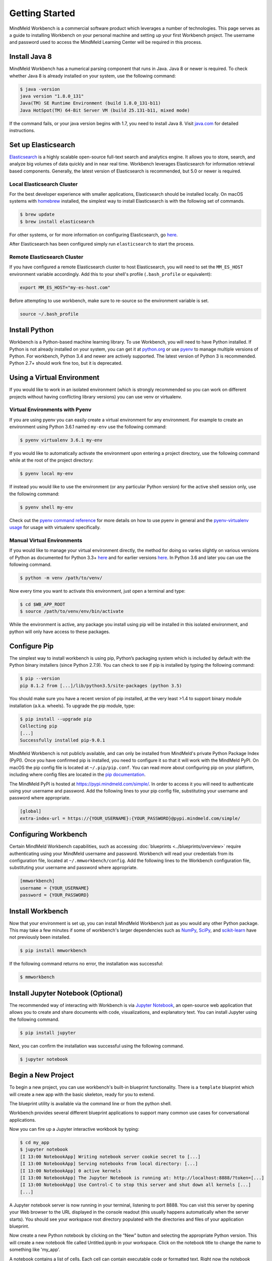 .. meta::
    :scope: private

Getting Started
===============

MindMeld Workbench is a commercial software product which leverages a number of technologies. This
page serves as a guide to installing Workbench on your personal machine and
setting up your first Workbench project. The username and password used to access the MindMeld Learning
Center will be required in this process.

Install Java 8
--------------

MindMeld Workbench has a numerical parsing component that runs in Java. Java 8 or newer is
required. To check whether Java 8 is already installed on your system, use the following command:

.. code-block:: console

    $ java -version
    java version "1.8.0_131"
    Java(TM) SE Runtime Environment (build 1.8.0_131-b11)
    Java HotSpot(TM) 64-Bit Server VM (build 25.131-b11, mixed mode)

If the command fails, or your java version begins with 1.7, you need to install Java 8. Visit
`java.com <https://www.java.com/inc/BrowserRedirect1.jsp?locale=en>`_ for detailed instructions.

Set up Elasticsearch
---------------------

`Elasticsearch <https://www.elastic.co/products/elasticsearch>`_ is a highly scalable open-source
full-text search and analytics engine. It allows you to store, search, and analyze big volumes of
data quickly and in near real time. Workbench leverages Elasticsearch for information retrieval
based components. Generally, the latest version of Elasticsearch is recommended, but 5.0 or newer
is required.

Local Elasticsearch Cluster
^^^^^^^^^^^^^^^^^^^^^^^^^^^

For the best developer experience with smaller applications, Elasticsearch should be installed locally. On
macOS systems with `homebrew <https://brew.sh/>`_ installed, the simplest way to install
Elasticsearch is with the following set of commands.

.. code-block:: console

    $ brew update
    $ brew install elasticsearch

For other systems, or for more information on configuring Elasticsearch, go
`here <https://www.elastic.co/guide/en/elasticsearch/reference/current/_installation.html>`_.

After Elasticsearch has been configured simply run ``elasticsearch`` to start the process.

Remote Elasticsearch Cluster
^^^^^^^^^^^^^^^^^^^^^^^^^^^^

If you have configured a remote Elasticsearch cluster to host Elasticsearch, you will need to set
the ``MM_ES_HOST`` environment variable accordingly. Add this to your shell's profile
(``.bash_profile`` or equivalent):

.. code-block:: bash

    export MM_ES_HOST="my-es-host.com"

Before attempting to use workbench, make sure to re-source so the environment variable is set.

.. code-block:: console

    source ~/.bash_profile


Install Python
--------------

Workbench is a Python-based machine learning library. To use Workbench, you will need to have
Python installed. If Python is not already installed on your system, you can get it at
`python.org <https://www.python.org/>`_ or use `pyenv <https://github.com/pyenv/pyenv>`_ to
manage multiple versions of Python. For workbench, Python 3.4 and newer are actively supported.
The latest version of Python 3 is recommended. Python 2.7+ should work fine too, but it is
deprecated.

Using a Virtual Environment
---------------------------

If you would like to work in an isolated environment (which is strongly recommended so you can work
on different projects without having conflicting library versions) you can use venv or virtualenv.

Virtual Environments with Pyenv
^^^^^^^^^^^^^^^^^^^^^^^^^^^^^^^

If you are using pyenv you can easily create a virtual environment for any environment. For example
to create an environment using Python 3.6.1 named ``my-env`` use the following command:


.. code-block:: console

    $ pyenv virtualenv 3.6.1 my-env

If you would like to automatically activate the environment upon entering a project directory, use
the following command while at the root of the project directory:

.. code-block:: console

    $ pyenv local my-env

If instead you would like to use the environment (or any particular Python version) for the active
shell session only, use the following command:

.. code-block:: console

    $ pyenv shell my-env

Check out the `pyenv command reference <https://github.com/pyenv/pyenv/blob/master/COMMANDS.md>`_
for more details on how to use pyenv in general and the
`pyenv-virtualenv usage <https://github.com/pyenv/pyenv-virtualenv#usage>`_ for usage with
virtualenv specifically.

Manual Virtual Environments
^^^^^^^^^^^^^^^^^^^^^^^^^^^

If you would like to manage your virtual environment directly, the method for doing so varies
slightly on various versions of Python as documented for Python 3.3+
`here <https://docs.python.org/3/library/venv.html>`_ and for earlier versions
`here <https://virtualenv.pypa.io>`_. In Python 3.6 and later you can use the following command.

.. code-block:: console

    $ python -m venv /path/to/venv/

Now every time you want to activate this environment, just open a terminal and type:

.. code-block:: console

    $ cd $WB_APP_ROOT
    $ source /path/to/venv/env/bin/activate

While the environment is active, any package you install using pip will be installed in this
isolated environment, and python will only have access to these packages.

Configure Pip
-------------

The simplest way to install workbench is using pip, Python’s packaging system which is included by
default with the Python binary installers (since Python 2.7.9). You can check to see if pip is
installed by typing the following command:

.. code-block:: console

    $ pip --version
    pip 8.1.2 from [...]/lib/python3.5/site-packages (python 3.5)

You should make sure you have a recent version of pip installed, at the very least >1.4 to support
binary module installation (a.k.a. wheels). To upgrade the pip module, type:

.. code-block:: console

    $ pip install --upgrade pip
    Collecting pip
    [...]
    Successfully installed pip-9.0.1

MindMeld Workbench is not publicly available, and can only be installed from MindMeld's private
Python Package Index (PyPI). Once you have confirmed pip is installed, you need to configure it
so that it will work with the MindMeld PyPI. On macOS the pip config file is located at
``~/.pip/pip.conf``. You can read more about configuring pip on your platform, including where
config files are located in the
`pip documentation <http://pip.readthedocs.io/en/latest/user_guide/#configuration>`_.

The MindMeld PyPI is hosted at https://pypi.mindmeld.com/simple/. In order to access it you will
need to authenticate using your username and password. Add the following lines to your pip
config file, substituting your username and password where appropriate.

.. code-block:: text

  [global]
  extra-index-url = https://{YOUR_USERNAME}:{YOUR_PASSWORD}@pypi.mindmeld.com/simple/

Configuring Workbench
---------------------

Certain MindMeld Workbench capabilities, such as accessing
:doc:`blueprints <../blueprints/overview>` require authenticating using your MindMeld username and
password. Workbench will read your credentials from its configuration file, located at
``~/.mmworkbench/config``. Add the following lines to the Workbench configuration file,
substituting your username and password where appropriate.

.. code-block:: text

  [mmworkbench]
  username = {YOUR_USERNAME}
  password = {YOUR_PASSWORD}


Install Workbench
-----------------

Now that your environment is set up, you can install MindMeld Workbench just as you would any other
Python package. This may take a few minutes if some of workbench's larger dependencies such as
`NumPy <http://www.numpy.org>`_, `SciPy <http://www.scipy.org>`_, and
`scikit-learn <http://scikit-learn.org/>`_ have not previously been installed.

.. code-block:: console

  $ pip install mmworkbench

If the following command returns no error, the installation was successful:

.. code-block:: console

    $ mmworkbench

Install Jupyter Notebook (Optional)
-----------------------------------

The recommended way of interacting with Workbench is via `Jupyter Notebook <http://jupyter.org/>`_,
an open-source web application that allows you to create and share documents with code,
visualizations, and explanatory text. You can install Jupyter using the following command.

.. code-block:: console

  $ pip install jupyter


Next, you can confirm the installation was successful using the following command.

.. code-block:: console

  $ jupyter notebook

Begin a New Project
-------------------

To begin a new project, you can use workbench's built-in blueprint functionality. There is a
``template`` blueprint which will create a new app with the basic skeleton, ready for you to extend.

The blueprint utility is available via the command line or from the python shell.

.. code-block:: console
    :caption: Console

    $ mmworkbench blueprint template my_app


.. code-block:: python
    :caption: Python shell

    >>> import mmworkbench
    >>> mmworkbench.blueprint('template', 'my_app')

Workbench provides several different blueprint applications to support many common use cases for
conversational applications.

Now you can fire up a Jupyter interactive workbook by typing:

.. code-block:: console

    $ cd my_app
    $ jupyter notebook
    [I 13:00 NotebookApp] Writing notebook server cookie secret to [...]
    [I 13:00 NotebookApp] Serving notebooks from local directory: [...]
    [I 13:00 NotebookApp] 0 active kernels
    [I 13:00 NotebookApp] The Jupyter Notebook is running at: http://localhost:8888/?token=[...]
    [I 13:00 NotebookApp] Use Control-C to stop this server and shut down all kernels [...]
    [...]

A Jupyter notebook server is now running in your terminal, listening to port 8888. You can visit
this server by opening your Web browser to the URL displayed in the console readout (this usually
happens automatically when the server starts). You should see your workspace root directory
populated with the directories and files of your application blueprint.

.. image:: ../images/jupyter1.png
    :width: 700px
    :align: center

Now create a new Python notebook by clicking on the “New” button and selecting the appropriate
Python version. This will create a new notebook file called Untitled.ipynb in your workspace.
Click on the notebook title to change the name to something like 'my_app'.

A notebook contains a list of cells. Each cell can contain executable code or formatted text.
Right now the notebook contains only one empty code cell, labeled “In [1]:”. Try typing
``print("Hello world!")`` in the cell, and click on the play button or press Shift-Enter. This sends
the current cell to this notebook’s python kernel, which runs it and returns the output. The result
is displayed below the cell. Since we reached the end of the notebook, a new cell is
automatically created after cell execution. Go through the User Interface Tour from Jupyter’s Help menu to learn
the basics.

You are now ready to begin training and evaluating machine learning models for your application.
The following sections describe the modules and functionality available in Workbench to build and
evaluate state-of-the-art models to understand language, answer questions and power an advanced
conversational interface.
